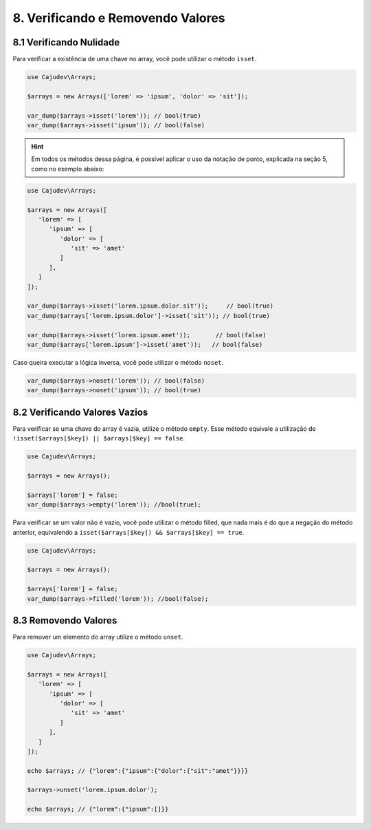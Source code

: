 ==================================
8. Verificando e Removendo Valores
==================================

8.1 Verificando Nulidade
------------------------

Para verificar a existência de uma chave no array, você pode utilizar o método ``isset``.

.. code:: php

   use Cajudev\Arrays;

   $arrays = new Arrays(['lorem' => 'ipsum', 'dolor' => 'sit']);

   var_dump($arrays->isset('lorem')); // bool(true)
   var_dump($arrays->isset('ipsum')); // bool(false)

.. hint::

   Em todos os métodos dessa página, é possível aplicar o uso da notação de ponto,
   explicada na seção 5, como no exemplo abaixo:

.. code:: php

   use Cajudev\Arrays;

   $arrays = new Arrays([
      'lorem' => [
         'ipsum' => [
            'dolor' => [
               'sit' => 'amet'
            ]
         ],
      ]
   ]);

   var_dump($arrays->isset('lorem.ipsum.dolor.sit'));     // bool(true)
   var_dump($arrays['lorem.ipsum.dolor']->isset('sit')); // bool(true)

   var_dump($arrays->isset('lorem.ipsum.amet'));       // bool(false)
   var_dump($arrays['lorem.ipsum']->isset('amet'));   // bool(false)

Caso queira executar a lógica inversa, você pode utilizar o método ``noset``.

.. code:: php

   var_dump($arrays->noset('lorem')); // bool(false)
   var_dump($arrays->noset('ipsum')); // bool(true)

8.2 Verificando Valores Vazios
------------------------------

Para verificar se uma chave do array é vazia, utilize o método ``empty``.
Esse método equivale a utilização de ``!isset($arrays[$key]) || $arrays[$key] == false``.

.. code:: php

   use Cajudev\Arrays;

   $arrays = new Arrays();

   $arrays['lorem'] = false;
   var_dump($arrays->empty('lorem')); //bool(true);

Para verificar se um valor não é vazio, você pode utilizar o método filled, que nada mais é
do que a negação do método anterior, equivalendo a ``isset($arrays[$key]) && $arrays[$key] == true``.

.. code:: php

   use Cajudev\Arrays;

   $arrays = new Arrays();

   $arrays['lorem'] = false;
   var_dump($arrays->filled('lorem')); //bool(false);

8.3 Removendo Valores
---------------------

Para remover um elemento do array utilize o método ``unset``.

.. code:: php

   use Cajudev\Arrays;

   $arrays = new Arrays([  
      'lorem' => [
         'ipsum' => [
            'dolor' => [
               'sit' => 'amet'
            ]
         ],
      ]
   ]);

   echo $arrays; // {"lorem":{"ipsum":{"dolor":{"sit":"amet"}}}}

   $arrays->unset('lorem.ipsum.dolor');

   echo $arrays; // {"lorem":{"ipsum":[]}}
   